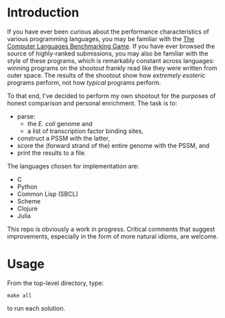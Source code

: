 
* Introduction
  If you have ever been curious about the performance characteristics
  of various programming languages, you may be familiar with the [[http://benchmarksgame.alioth.debian.org/][The
  Computer Languages Benchmarking Game]].  If you have ever browsed the
  source of highly-ranked submissions, you may also be familiar with
  the style of these programs, which is remarkably constant across
  languages: winning programs on the shootout frankly read like they
  were written from outer space.  The results of the shootout show how
  /extremely esoteric/ programs perform, not how /typical/ programs
  perform.

  To that end, I've decided to perform my own shootout for the
  purposes of honest comparison and personal enrichment.  The task is
  to:

  - parse: 
    - the /E. coli/ genome and
    - a list of transcription factor binding sites, 
  - construct a PSSM with the latter, 
  - score the (forward strand of the) entire genome with the PSSM, and
  - print the results to a file.

  The languages chosen for implementation are:

  - C
  - Python
  - Common Lisp (SBCL)
  - Scheme
  - Clojure
  - Julia

  This repo is obviously a work in progress.  Critical comments that
  suggest improvements, especially in the form of more natural idioms,
  are welcome.

* Usage
  From the top-level directory, type:

: make all

  to run each solution.
